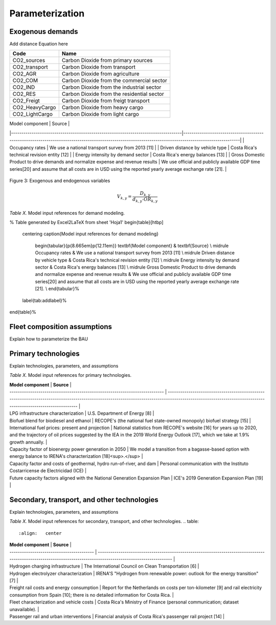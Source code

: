 Parameterization
=====

Exogenous demands
------------

Add distance Equation here

.. table:: 
   :align:   center
   
+-----------------+--------------------------------------------+
| Code            | Name                                       |                                                                 
+=================+============================================+
| CO2_sources     | Carbon Dioxide from primary sources        |                                                                      
+-----------------+--------------------------------------------+
| CO2_transport   | Carbon Dioxide from transport              |                                                                      
+-----------------+--------------------------------------------+
| CO2_AGR         | Carbon Dioxide from agriculture            |                                                                         
+-----------------+--------------------------------------------+
| CO2_COM         | Carbon Dioxide from the commercial sector  |                                                                         
+-----------------+--------------------------------------------+
| CO2_IND         | Carbon Dioxide from the industrial sector  |                                                                         
+-----------------+--------------------------------------------+
| CO2_RES         | Carbon Dioxide from the residential sector |                                                                         
+-----------------+--------------------------------------------+
| CO2_Freigt      | Carbon Dioxide from freigt transport       |                                                                         
+-----------------+--------------------------------------------+
| CO2_HeavyCargo  | Carbon Dioxide from heavy cargo            |                                                                         
+-----------------+--------------------------------------------+
| CO2_LightCargo  | Carbon Dioxide from light cargo            |                                                                         
+-----------------+--------------------------------------------+

.. table:: 
   :align:   center
| Model component                                                                   | Source                                                                                                                                                |
|-----------------------------------------------------------------------------------|-------------------------------------------------------------------------------------------------------------------------------------------------------|
| Occupancy rates                                                                   | We use a national transport survey from 2013 [11]                                                                                                     |
| Driven distance by vehicle type                                                   | Costa Rica's technical revision entity [12]                                                                                                           |
| Energy intensity by demand sector                                                 | Costa Rica's energy balances [13]                                                                                                                     |
| Gross Domestic Product to drive demands and normalize expense and revenue results | We use official and publicly available GDP time series[20] and assume that all costs are in USD using the reported yearly average exchange rate [21]. |


.. figure:: images/parameterezation.png
   :align:   center
   :width:   700 px

   Figure 3: Exogenous and endogenous variables


.. math::

   V_{k,y}=\frac{D_{k,y}}{d_{k,y}\cdot OR_{k,y}}

*Table X.* Model input references for demand modeling.

% Table generated by Excel2LaTeX from sheet 'Hoja1'
\begin{table}[htbp]
  \centering
  \caption{Model input references for demand modeling}
    \begin{tabular}{p{8.665em}p{12.11em}}
    \textbf{Model component} & \textbf{Source} \\
    \midrule
    Occupancy rates & We use a national transport survey from 2013 [11] \\
    \midrule
    Driven distance by vehicle type & Costa Rica's technical revision entity [12] \\
    \midrule
    Energy intensity by demand sector & Costa Rica's energy balances [13] \\
    \midrule
    Gross Domestic Product to drive demands and normalize expense and revenue results & We use official and publicly available GDP time series[20] and assume that all costs are in USD using the reported yearly average exchange rate [21]. \\
    \end{tabular}%
  \label{tab:addlabel}%
\end{table}%

Fleet composition assumptions
------------

Explain how to parameterize the BAU


Primary technologies
------------

Explain technologies, parameters, and assumptions

*Table X.* Model input references for primary technologies.

.. table:: 
   :align:   center

| **Model component**                                                         | **Source**                                                                                                                                                                                                   |
| --------------------------------------------------------------------------- | ------------------------------------------------------------------------------------------------------------------------------------------------------------------------------------------------------------ |
| LPG infrastructure characterization                                         | U.S. Department of Energy \[8\]                                                                                                                                                                              |
| Biofuel blend for biodiesel and ethanol                                     | RECOPE's (the national fuel state-owned monopoly) biofuel strategy \[15\]                                                                                                                                    |
| International fuel prices: present and projection                           | National statistics from RECOPE's website \[16\] for years up to 2020, and the trajectory of oil prices suggested by the IEA in the 2019 World Energy Outlook \[17\], which we take at 1.9% growth annually. |
| Capacity factor of bioenergy power generation in 2050                       | We model a transition from a bagasse-based option with energy balance to IRENA's characterization \[18\]<sup>.</sup>                                                                                         |
| Capacity factor and costs of geothermal, hydro run-of-river, and dam        | Personal communication with the Instituto Costarricense de Electricidad (ICE)                                                                                                                                |
| Future capacity factors aligned with the National Generation Expansion Plan | ICE's 2019 Generation Expansion Plan \[19\]                                                                                                                                                                  |


Secondary, transport, and other technologies
------------

Explain technologies, parameters, and assumptions

*Table X.* Model input references for secondary, transport, and other technologies.
.. table:: 
   :align:   center

| **Model component**                       | **Source**                                                                                                                                                       |
| ----------------------------------------- | ---------------------------------------------------------------------------------------------------------------------------------------------------------------- |
| Hydrogen charging infrastructure          | The International Council on Clean Transportation \[6\]                                                                                                          |
| Hydrogen electrolyzer characterization    | IRENA'S "Hydrogen from renewable power: outlook for the energy transition" \[7\]                                                                                 |
| Freight rail costs and energy consumption | Report for the Netherlands on costs per ton-kilometer \[9\] and rail electricity consumption from Spain \[10\]; there is no detailed information for Costa Rica. |
| Fleet characterization and vehicle costs  | Costa Rica's Ministry of Finance (personal communication; dataset unavailable).                                                                                  |
| Passenger rail and urban interventions    | Financial analysis of Costa Rica's passenger rail project \[14\]                                                                                                 |

